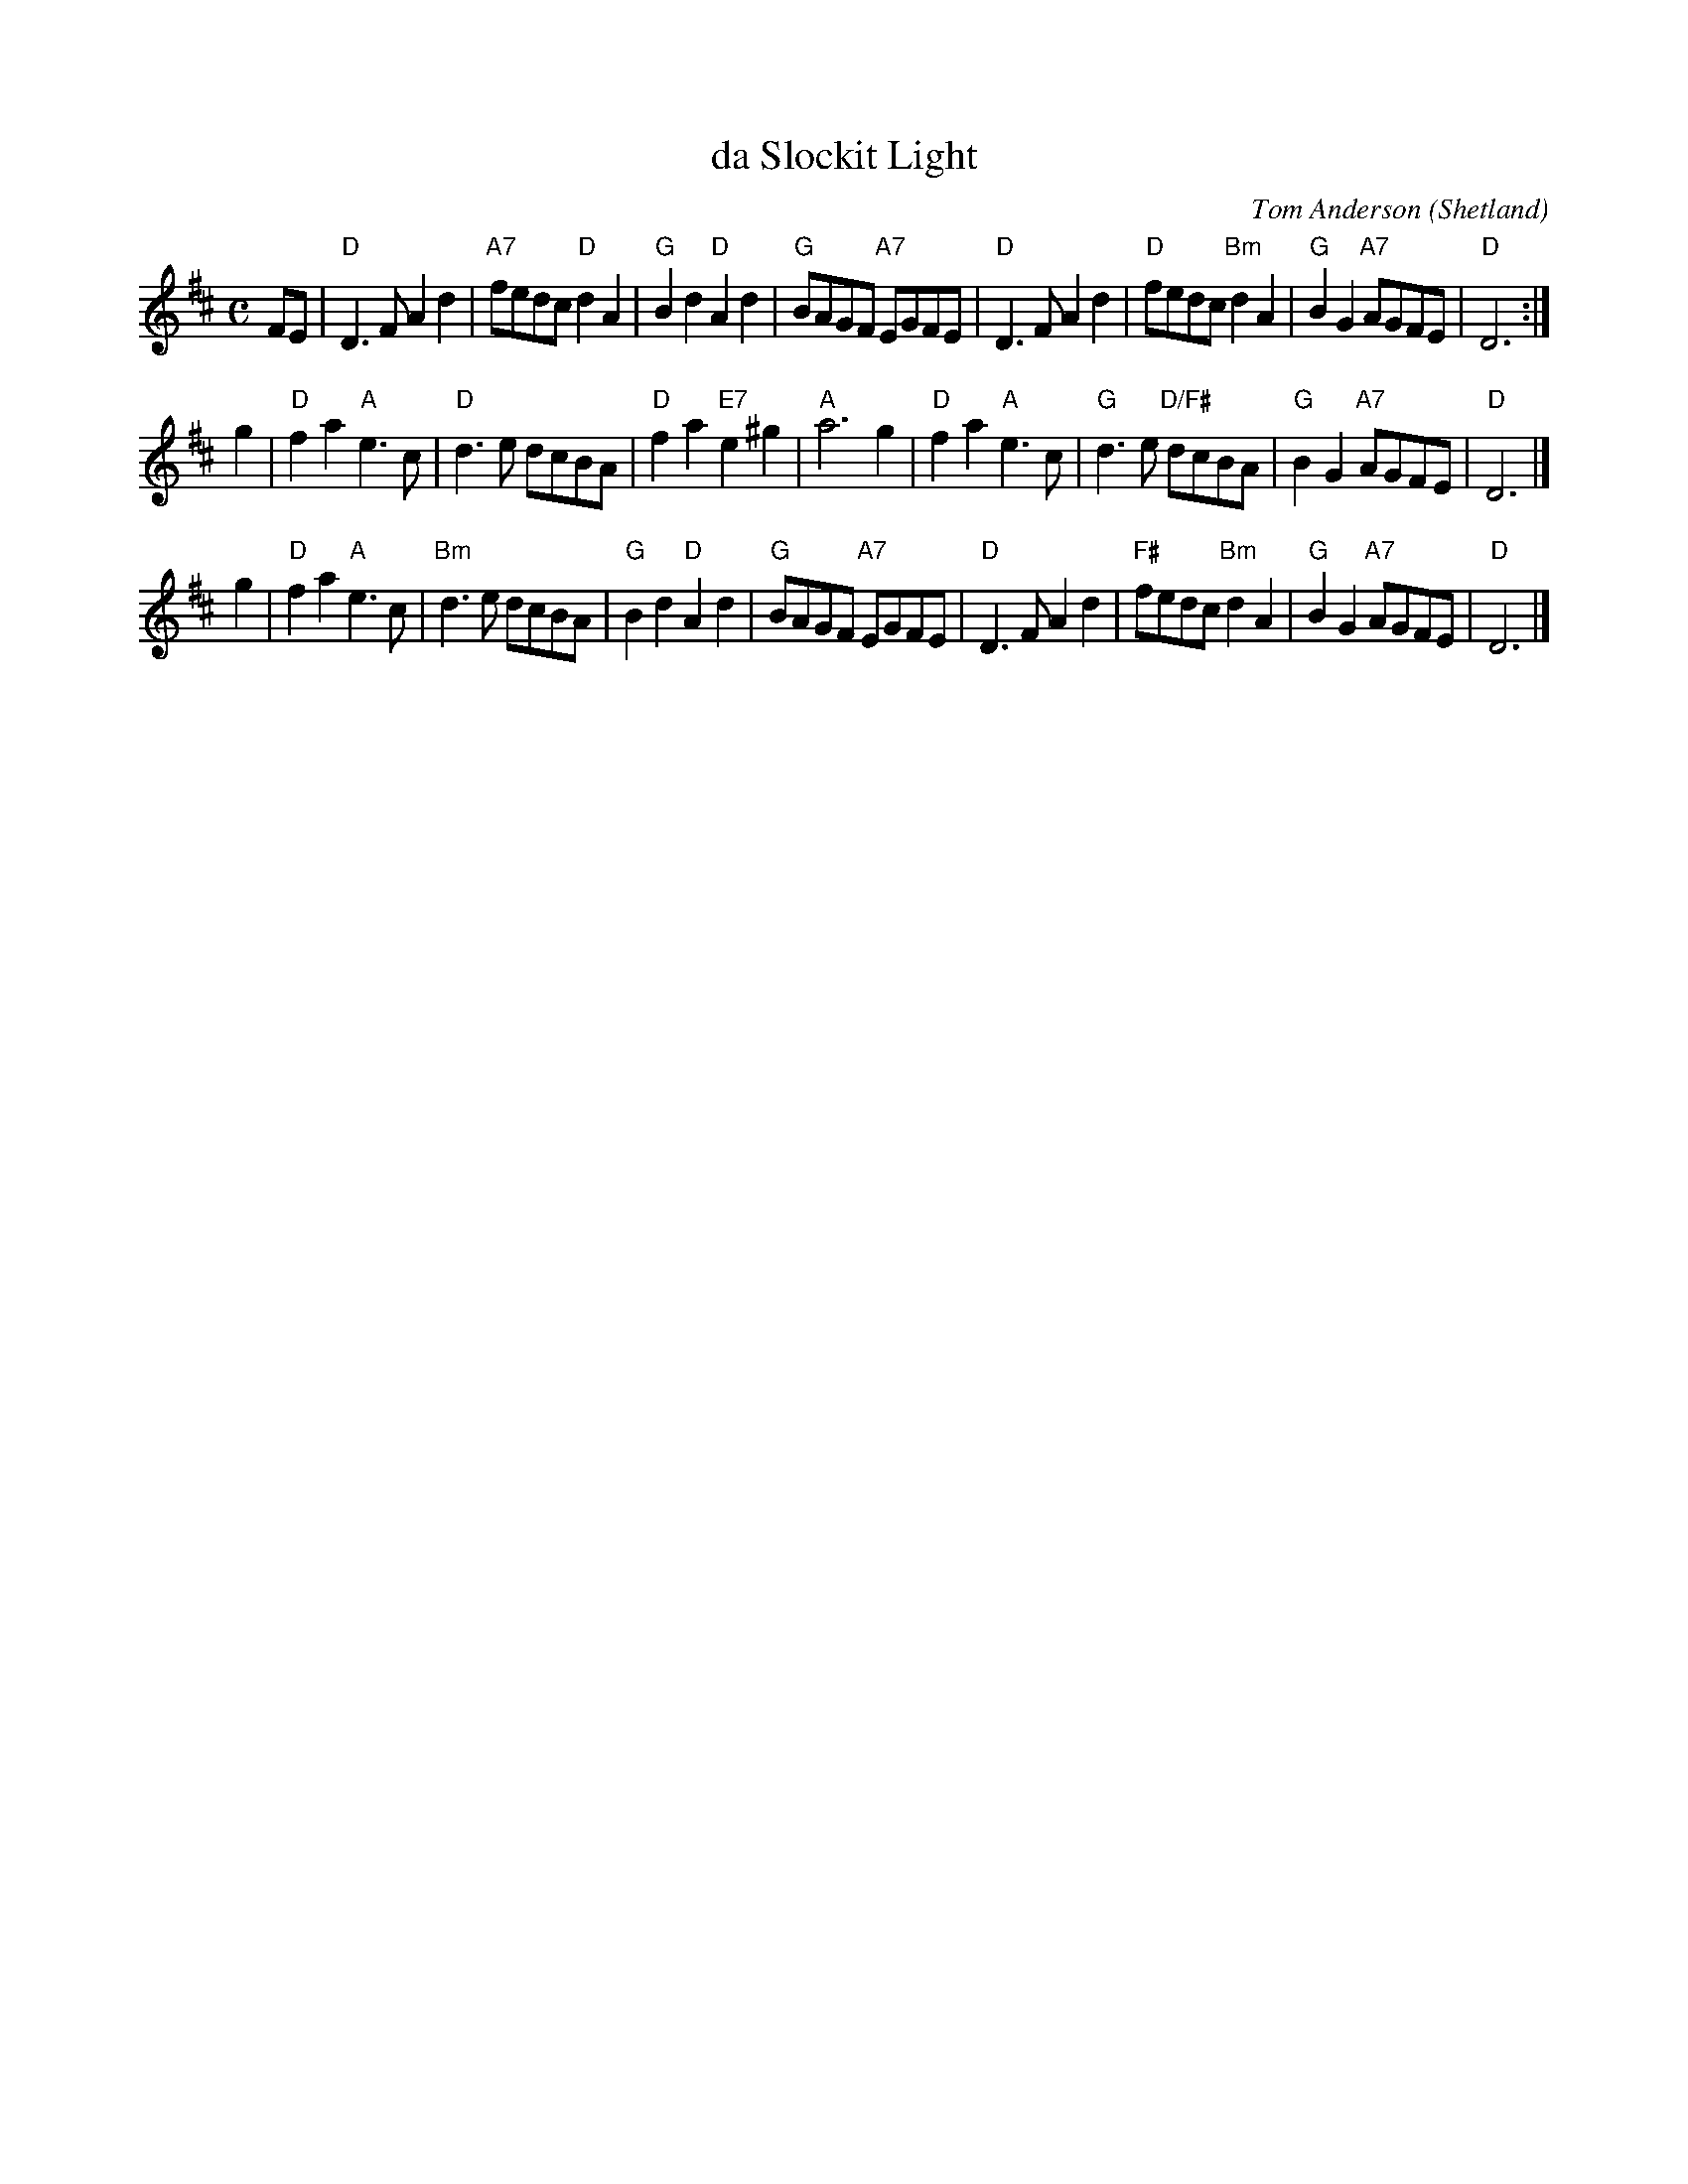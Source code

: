 X: 1
T: da Slockit Light
C: Tom Anderson
O: Shetland
R: air
Z: 2005 John Chambers <jc:trillian.mit.edu>
M: C
L: 1/8
K: D
FE \
| "D"D3F A2d2 | "A7"fedc "D"d2A2 | "G"B2d2 "D"A2d2 | "G"BAGF "A7"EGFE \
| "D"D3F A2d2 | "D"fedc "Bm"d2A2 | "G"B2G2 "A7"AGFE | "D"D6 :|
g2 \
| "D"f2a2 "A"e3c | "D"d3e dcBA | "D"f2a2 "E7"e2^g2 | "A"a6 g2 \
| "D"f2a2 "A"e3c | "G"d3e "D/F#"dcBA | "G"B2G2 "A7"AGFE | "D"D6 |]
g2 \
| "D"f2a2 "A"e3c | "Bm"d3e dcBA | "G"B2d2 "D"A2d2 |  "G"BAGF "A7"EGFE \
| "D"D3F A2d2 | "F#"fedc "Bm"d2A2 | "G"B2G2 "A7"AGFE | "D"D6 |]

